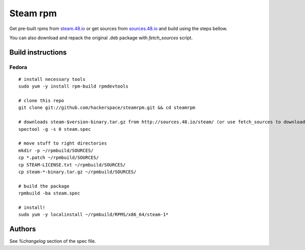 Steam rpm
=========

Get pre-built rpms from `steam.48.io <http://steam.48.io>`_ or get sources from `sources.48.io <http://sources.48.io/steam/>`_ and build using the steps bellow.

You can also download and repack the original .deb package with `fetch_sources` script.

Build instructions
------------------

Fedora
~~~~~~

::

        # install necessary tools
        sudo yum -y install rpm-build rpmdevtools

        # clone this repo
        git clone git://github.com/hackerspace/steamrpm.git && cd steamrpm

        # downloads steam-$version-binary.tar.gz from http://sources.48.io/steam/ (or use fetch_sources to download and repack the original .deb archive)
        spectool -g -s 0 steam.spec

        # move stuff to right directories
        mkdir -p ~/rpmbuild/SOURCES/
        cp *.patch ~/rpmbuild/SOURCES/
        cp STEAM-LICENSE.txt ~/rpmbuild/SOURCES/
        cp steam-*-binary.tar.gz ~/rpmbuild/SOURCES/

        # build the package
        rpmbuild -ba steam.spec

        # install!
        sudo yum -y localinstall ~/rpmbuild/RPMS/x86_64/steam-1*


Authors
-------
See `%changelog` section of the spec file.
